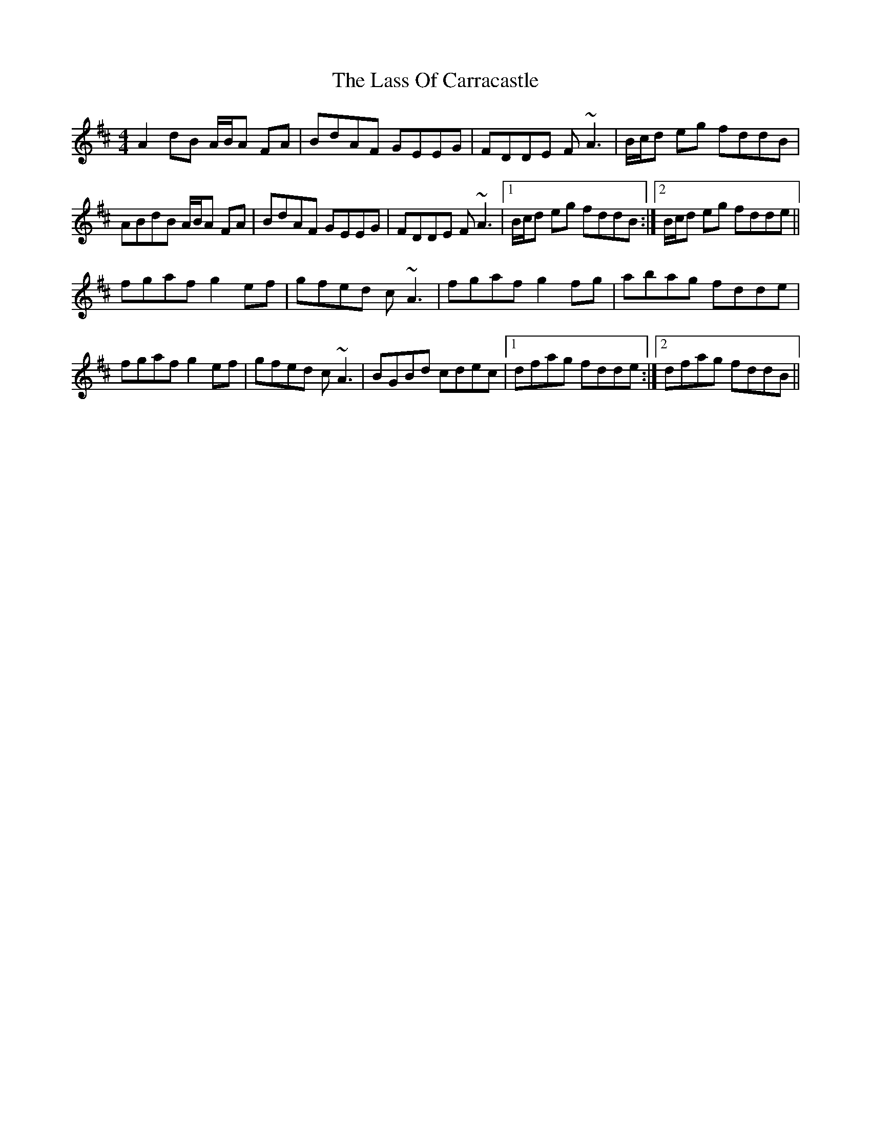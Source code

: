 X: 22966
T: Lass Of Carracastle, The
R: reel
M: 4/4
K: Dmajor
A2 dB A/B/A FA|BdAF GEEG|FDDE F~A3|B/c/d eg fddB|
ABdB A/B/A FA|BdAF GEEG|FDDE F~A3|1 B/c/d eg fddB:|2 B/c/d eg fdde||
fgaf g2 ef|gfed c~A3|fgaf g2 fg|abag fdde|
fgaf g2 ef|gfed c~A3|BGBd cdec|1 dfag fdde:|2 dfag fddB||

